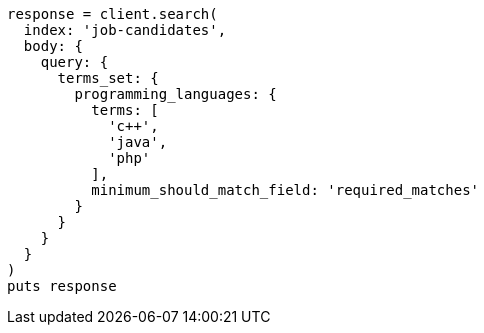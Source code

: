 [source, ruby]
----
response = client.search(
  index: 'job-candidates',
  body: {
    query: {
      terms_set: {
        programming_languages: {
          terms: [
            'c++',
            'java',
            'php'
          ],
          minimum_should_match_field: 'required_matches'
        }
      }
    }
  }
)
puts response
----
